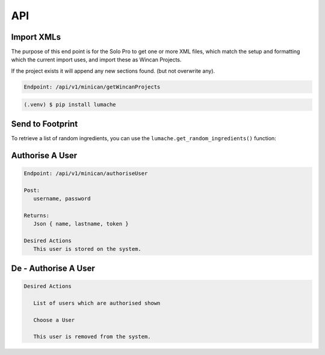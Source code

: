API
===

Import XMLs
------------

The purpose of this end point is for the Solo Pro to get one or more XML files, which match the setup and formatting which the current import uses, and import these as Wincan Projects.

If the project exists it will append any new sections found. (but not overwrite any).

.. code-block:: php

   Endpoint: /api/v1/minican/getWincanProjects
   
   



.. code-block:: console

   (.venv) $ pip install lumache

Send to Footprint
----------------

To retrieve a list of random ingredients,
you can use the ``lumache.get_random_ingredients()`` function:





Authorise A User
----------------

.. code-block:: php

   Endpoint: /api/v1/minican/authoriseUser
   
   Post:
      username, password
      
   Returns: 
      Json { name, lastname, token }

   Desired Actions
      This user is stored on the system.
      
      
De - Authorise A User
----------------

.. code-block:: php

   Desired Actions
   
      List of users which are authorised shown
      
      Choose a User
      
      This user is removed from the system.
